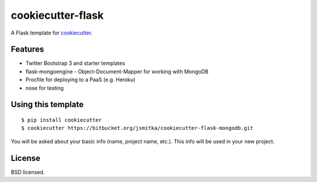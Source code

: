 cookiecutter-flask
==================

A Flask template for cookiecutter_.

.. _cookiecutter: https://github.com/audreyr/cookiecutter

Features
--------

- Twitter Bootstrap 3 and starter templates
- flask-mongoengine - Object-Document-Mapper for working with MongoDB
- Procfile for deploying to a PaaS (e.g. Heroku)
- nose for testing

Using this template
-------------------
::

    $ pip install cookiecutter
    $ cookiecutter https://bitbucket.org/jsmitka/cookiecutter-flask-mongodb.git

You will be asked about your basic info (name, project name, etc.). This info will be used in your new project.


License
-------
BSD licensed.

